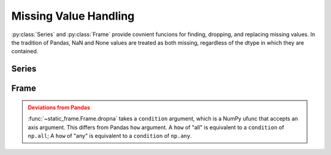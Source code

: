 
Missing Value Handling
===============================

:py:class:`Series` and :py:class:`Frame` provide covnient funcions for finding, dropping, and replacing missing values. In the tradition of Pandas, NaN and None values are treated as both missing, regardless of the dtype in which they are contained.


Series
---------

.. automethod:: static_frame.Series.isna

.. automethod:: static_frame.Series.notna

.. automethod:: static_frame.Series.dropna

.. automethod:: static_frame.Series.fillna



Frame
---------

.. automethod:: static_frame.Frame.isna

.. automethod:: static_frame.Frame.notna

.. automethod:: static_frame.Frame.dropna

.. automethod:: static_frame.Frame.fillna


.. admonition:: Deviations from Pandas
    :class: Warning

    :func:`~static_frame.Frame.dropna` takes a ``condition`` argument, which is a NumPy ufunc that accepts an axis argument. This differs from Pandas ``how`` argument. A ``how`` of "all" is equivalent to a ``condition`` of ``np.all``; A ``how`` of "any" is equivalent to a ``condition`` of ``np.any``.


